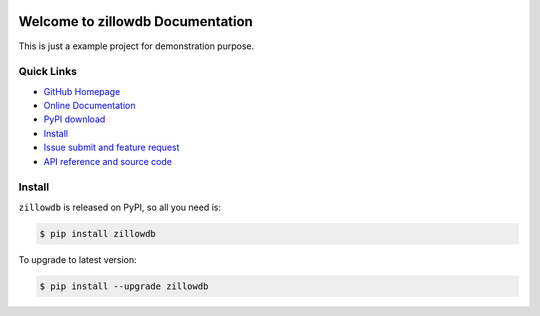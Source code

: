 .. image:: https://travis-ci.org/MacHu-GWU/zillowdb-project.svg?branch=master

.. image:: https://img.shields.io/pypi/v/zillowdb.svg

.. image:: https://img.shields.io/pypi/l/zillowdb.svg

.. image:: https://img.shields.io/pypi/pyversions/zillowdb.svg


Welcome to zillowdb Documentation
===============================================================================
This is just a example project for demonstration purpose.


**Quick Links**
-------------------------------------------------------------------------------
- `GitHub Homepage <https://github.com/MacHu-GWU/zillowdb-project>`_
- `Online Documentation <http://pythonhosted.org/zillowdb>`_
- `PyPI download <https://pypi.python.org/pypi/zillowdb>`_
- `Install <install_>`_
- `Issue submit and feature request <https://github.com/MacHu-GWU/zillowdb-project/issues>`_
- `API reference and source code <http://pythonhosted.org/zillowdb/py-modindex.html>`_


.. _install:

Install
-------------------------------------------------------------------------------

``zillowdb`` is released on PyPI, so all you need is:

.. code-block:: console

	$ pip install zillowdb

To upgrade to latest version:

.. code-block:: console

	$ pip install --upgrade zillowdb